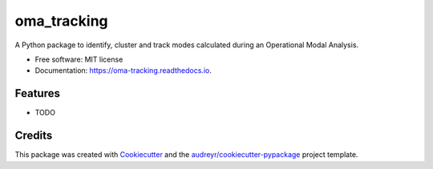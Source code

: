 ============
oma_tracking
============


.. image:: https://img.shields.io/pypi/v/oma_tracking.svg
        :target: https://pypi.python.org/pypi/oma_tracking

.. image:: https://img.shields.io/travis/WEILMAX/oma_tracking.svg
        :target: https://travis-ci.com/WEILMAX/oma_tracking

.. image:: https://readthedocs.org/projects/oma-tracking/badge/?version=latest
        :target: https://oma-tracking.readthedocs.io/en/latest/?version=latest
        :alt: Documentation Status




A Python package to identify, cluster and track modes calculated during an Operational Modal Analysis. 


* Free software: MIT license
* Documentation: https://oma-tracking.readthedocs.io.


Features
--------

* TODO

Credits
-------

This package was created with Cookiecutter_ and the `audreyr/cookiecutter-pypackage`_ project template.

.. _Cookiecutter: https://github.com/audreyr/cookiecutter
.. _`audreyr/cookiecutter-pypackage`: https://github.com/audreyr/cookiecutter-pypackage
